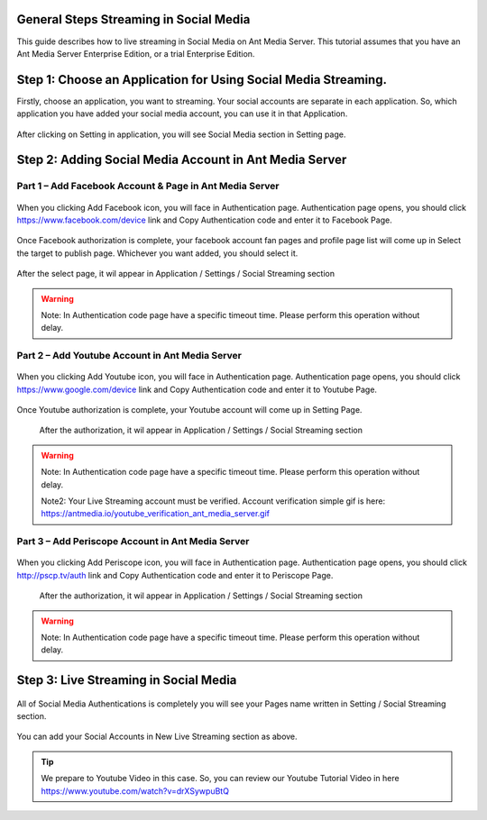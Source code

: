 General Steps Streaming in Social Media
---------------------------------------
This guide describes how to live streaming in Social Media on Ant Media Server. This tutorial assumes that you have an Ant Media Server Enterprise Edition, or a trial Enterprise Edition.

Step 1: Choose an Application for Using Social Media Streaming. 
---------------------------------------------------------------
Firstly, choose an application, you want to streaming. Your social accounts are separate in each application. So, which application you have added your social media account, you can use it in that Application.

.. figure:: https://antmedia.io/wp-content/uploads/2019/03/choose-an-application-in-ant-media-server.png
   :alt: Choose and Application in Ant Media Server
 
After clicking on Setting in application, you will see Social Media section in Setting page.

.. figure:: https://antmedia.io/wp-content/uploads/2019/03/an-application-setting-ant-media-server.png
   :alt: An Application Setting in Ant Media Server

Step 2: Adding Social Media Account in Ant Media Server
-------------------------------------------------------
Part 1 – Add Facebook Account & Page in Ant Media Server
^^^^^^^^^^^^^^^^^^^^^^^^^^^^^^^^^^^^^^^^^^^^^^^^^^^^^^^^
.. figure:: https://antmedia.io/wp-content/uploads/2019/03/facebook-add-account.png
   :alt: Click Add Facebook in Ant Media Server
   
When you clicking Add Facebook icon, you will face in Authentication page. Authentication page opens, you should click https://www.facebook.com/device link and Copy Authentication code and enter it to Facebook Page.
   
.. figure:: https://antmedia.io/wp-content/uploads/2019/03/add-facebook-account-ant-media-server.png
   :alt: Facebook Add Account Ant Media Server
   
Once Facebook authorization is complete, your facebook account fan pages and profile page list will come up in Select the target to publish page. Whichever you want added, you should select it. 

.. figure:: https://antmedia.io/wp-content/uploads/2019/03/select-social-account-in-facebook.png
   :alt: Select Facebook Fan Pages and Profile Page in Ant Media Server
   
After the select page, it wil appear in Application / Settings / Social Streaming section
   
.. warning::
	Note: In Authentication code page have a specific timeout time. Please perform this operation without delay.
	
Part 2 – Add Youtube Account in Ant Media Server
^^^^^^^^^^^^^^^^^^^^^^^^^^^^^^^^^^^^^^^^^^^^^^^^^^^^^^^^
.. figure:: https://antmedia.io/wp-content/uploads/2019/03/youtube-add-account.png
   :alt: Click Add Youtube in Ant Media Server
   
When you clicking Add Youtube icon, you will face in Authentication page. Authentication page opens, you should click https://www.google.com/device link and Copy Authentication code and enter it to Youtube Page.
   
.. figure:: https://antmedia.io/wp-content/uploads/2019/03/youtube-connect-a-device.png
   :alt: Youtube Add Account Ant Media Server
   
   
Once Youtube authorization is complete, your Youtube account will come up in Setting Page.

.. figure:: https://antmedia.io/wp-content/uploads/2019/03/youtube-connection-is-a-succeed.png
   :alt: Succeed Youtube Pages in Ant Media Server
   
   After the authorization, it wil appear in Application / Settings / Social Streaming section

.. warning::
	Note: In Authentication code page have a specific timeout time. Please perform this operation without delay.
	
	Note2: Your Live Streaming account must be verified. Account verification simple gif is here: https://antmedia.io/youtube_verification_ant_media_server.gif
	
Part 3 – Add Periscope Account in Ant Media Server
^^^^^^^^^^^^^^^^^^^^^^^^^^^^^^^^^^^^^^^^^^^^^^^^^^^
.. figure:: https://antmedia.io/wp-content/uploads/2019/03/periscope-add-account.png
   :alt: Click Add Periscope in Ant Media Server
   
When you clicking Add Periscope icon, you will face in Authentication page. Authentication page opens, you should click http://pscp.tv/auth link and Copy Authentication code and enter it to Periscope Page.
   
.. figure:: https://antmedia.io/wp-content/uploads/2019/03/periscope-authentication-successful.png
   :alt: Periscope Add Account Ant Media Server
   
   After the authorization, it wil appear in Application / Settings / Social Streaming section
   
.. warning::
	Note: In Authentication code page have a specific timeout time. Please perform this operation without delay.
	
Step 3: Live Streaming in Social Media
----------------------------------------
.. figure:: https://antmedia.io/wp-content/uploads/2019/03/social-media-streaming-ant-media-server.png
   :alt: Dashboard / LiveApp / Setting Section
   
All of Social Media Authentications is completely you will see your Pages name written in Setting / Social Streaming section.
   
.. figure:: https://antmedia.io/wp-content/uploads/2019/03/new-live-streaming-in-ant-media-server.png
   :alt: New Live Streaming in Application Dashboard

You can add your Social Accounts in New Live Streaming section as above.

.. tip::
	We prepare to Youtube Video in this case. So, you can review our Youtube Tutorial Video in here https://www.youtube.com/watch?v=drXSywpuBtQ 
   
   



